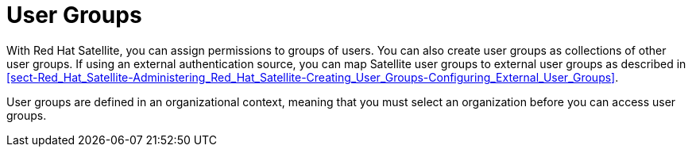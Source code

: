 [id='user-groups_{context}']
= User Groups

With Red Hat Satellite, you can assign permissions to groups of users. You can also create user groups as collections of other user groups. If using an external authentication source, you can map Satellite user groups to external user groups as described in xref:sect-Red_Hat_Satellite-Administering_Red_Hat_Satellite-Creating_User_Groups-Configuring_External_User_Groups[].

User groups are defined in an organizational context, meaning that you must select an organization before you can access user groups.